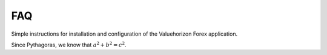 FAQ
=========

Simple instructions for installation and configuration of the Valuehorizon Forex application. 

Since Pythagoras, we know that :math:`a^2 + b^2 = c^2`.
